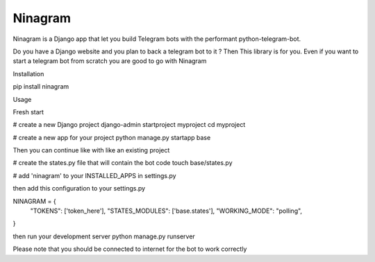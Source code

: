 Ninagram
===========

Ninagram is a Django app that let you build Telegram bots with the performant python-telegram-bot.

Do you have a Django website and you plan to back a telegram bot to it ? Then This library is for you.
Even if you want to start a telegram bot from scratch you are good to go with Ninagram

Installation

pip install ninagram


Usage

Fresh start

# create a new Django project
django-admin startproject myproject
cd myproject

# create a new app for your project
python manage.py startapp base

Then you can continue like with like an existing project

# create the states.py file that will contain the bot code
touch base/states.py

# add 'ninagram' to your INSTALLED_APPS in settings.py

then add this configuration to your settings.py

NINAGRAM = {
    "TOKENS": ['token_here'],
    "STATES_MODULES": ['base.states'],
    "WORKING_MODE": "polling",
}

then run your development server
python manage.py runserver

Please note that you should be connected to internet for the bot to work correctly
